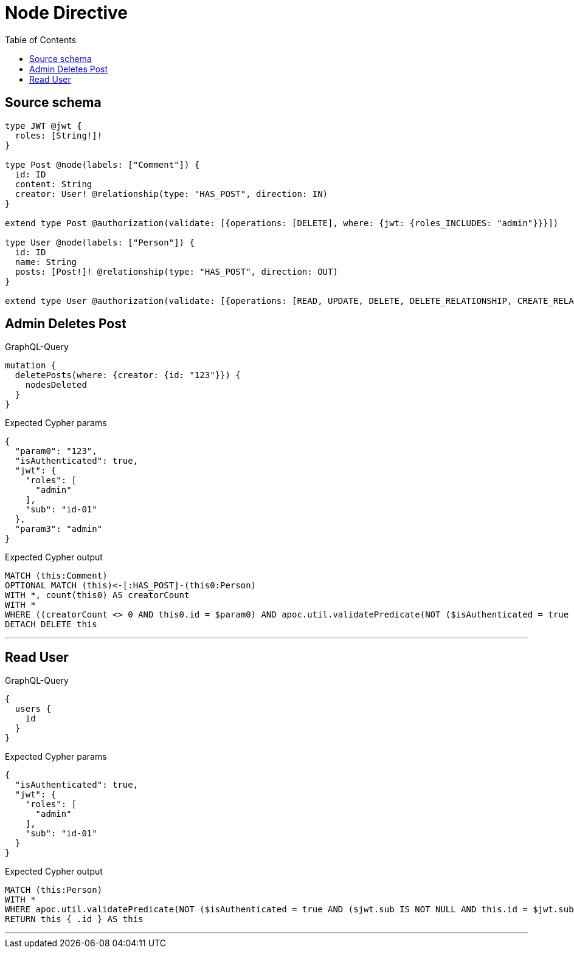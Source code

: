 :toc:

= Node Directive

== Source schema

[source,graphql,schema=true]
----
type JWT @jwt {
  roles: [String!]!
}

type Post @node(labels: ["Comment"]) {
  id: ID
  content: String
  creator: User! @relationship(type: "HAS_POST", direction: IN)
}

extend type Post @authorization(validate: [{operations: [DELETE], where: {jwt: {roles_INCLUDES: "admin"}}}])

type User @node(labels: ["Person"]) {
  id: ID
  name: String
  posts: [Post!]! @relationship(type: "HAS_POST", direction: OUT)
}

extend type User @authorization(validate: [{operations: [READ, UPDATE, DELETE, DELETE_RELATIONSHIP, CREATE_RELATIONSHIP], when: [BEFORE], where: {node: {id: "$jwt.sub"}}}])
----
== Admin Deletes Post

.GraphQL-Query
[source,graphql]
----
mutation {
  deletePosts(where: {creator: {id: "123"}}) {
    nodesDeleted
  }
}
----

.Expected Cypher params
[source,json]
----
{
  "param0": "123",
  "isAuthenticated": true,
  "jwt": {
    "roles": [
      "admin"
    ],
    "sub": "id-01"
  },
  "param3": "admin"
}
----

.Expected Cypher output
[source,cypher]
----
MATCH (this:Comment)
OPTIONAL MATCH (this)<-[:HAS_POST]-(this0:Person)
WITH *, count(this0) AS creatorCount
WITH *
WHERE ((creatorCount <> 0 AND this0.id = $param0) AND apoc.util.validatePredicate(NOT ($isAuthenticated = true AND ($jwt.roles IS NOT NULL AND $param3 IN $jwt.roles)), "@neo4j/graphql/FORBIDDEN", [0]))
DETACH DELETE this
----

'''

== Read User

.GraphQL-Query
[source,graphql]
----
{
  users {
    id
  }
}
----

.Expected Cypher params
[source,json]
----
{
  "isAuthenticated": true,
  "jwt": {
    "roles": [
      "admin"
    ],
    "sub": "id-01"
  }
}
----

.Expected Cypher output
[source,cypher]
----
MATCH (this:Person)
WITH *
WHERE apoc.util.validatePredicate(NOT ($isAuthenticated = true AND ($jwt.sub IS NOT NULL AND this.id = $jwt.sub)), "@neo4j/graphql/FORBIDDEN", [0])
RETURN this { .id } AS this
----

'''

